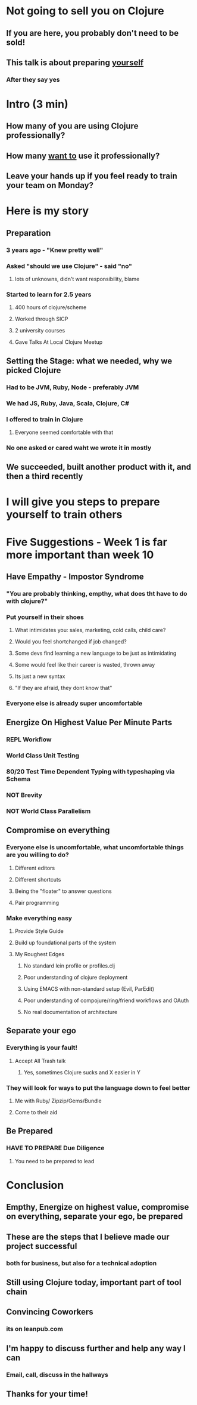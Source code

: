 * Not going to sell you on Clojure
** If you are here, you probably don't need to be sold!
** This talk is about preparing _yourself_
*** After they say yes
* Intro (3 min)
** How many of you are using Clojure professionally?
** How many _want to_ use it professionally?
** Leave your hands up if you feel ready to train your team on Monday?
* Here is my story
** Preparation
*** 3 years ago - "Knew pretty well"
*** Asked "should we use Clojure" - said "no" 
**** lots of unknowns, didn't want responsibility, blame
*** Started to learn for 2.5 years
**** 400 hours of clojure/scheme
**** Worked through SICP
**** 2 university courses
**** Gave Talks At Local Clojure Meetup
** Setting the Stage: what we needed, why we picked Clojure
*** Had to be JVM, Ruby, Node - preferably JVM
*** We had JS, Ruby, Java, Scala, Clojure, C#
*** I offered to train in Clojure
**** Everyone seemed comfortable with that
*** No one asked or cared waht we wrote it in mostly
** We succeeded, built another product with it, and then a third recently
* I will give you steps to prepare yourself to train others
* Five Suggestions - Week 1 is far more important than week 10
** Have Empathy - Impostor Syndrome
*** "You are probably thinking, empthy, what does tht have to do with clojure?"
*** Put yourself in their shoes
**** What intimidates you: sales, marketing, cold calls, child care?
**** Would you feel shortchanged if job changed?
**** Some devs find learning a new language to be just as intimidating
**** Some would feel like their career is wasted, thrown away
**** Its just a new syntax
**** "If they are afraid, they dont know that"
*** Everyone else is already super uncomfortable
** Energize On Highest Value Per Minute Parts
*** REPL Workflow
*** World Class Unit Testing
*** 80/20 Test Time Dependent Typing with typeshaping via Schema
*** NOT Brevity
*** NOT World Class Parallelism
** Compromise on everything
*** Everyone else is uncomfortable, what uncomfortable things are you willing to do?
**** Different editors
**** Different shortcuts
**** Being the "floater" to answer questions
**** Pair programming
*** Make everything easy
**** Provide Style Guide
**** Build up foundational parts of the system
**** My Roughest Edges
***** No standard lein profile or profiles.clj
***** Poor understanding of clojure deployment
***** Using EMACS with non-standard setup (Evil, ParEdit)
***** Poor understanding of compojure/ring/friend workflows and OAuth
***** No real documentation of architecture
** Separate your ego
*** Everything is your fault!
**** Accept All Trash talk
***** Yes, sometimes Clojure sucks and X easier in Y
*** They will look for ways to put the language down to feel better
**** Me with Ruby/ Zipzip/Gems/Bundle
**** Come to their aid
** Be Prepared
*** HAVE TO PREPARE Due Diligence
**** You need to be prepared to lead
* Conclusion
** Empthy, Energize on highest value, compromise on everything, separate your ego, be prepared
** These are the steps that I believe made our project successful
*** both for business, but also for a technical adoption
** Still using Clojure today, important part of tool chain
** Convincing Coworkers
*** its on leanpub.com
** I'm happy to discuss further and help any way I can
*** Email, call, discuss in the hallways
** Thanks for your time!
